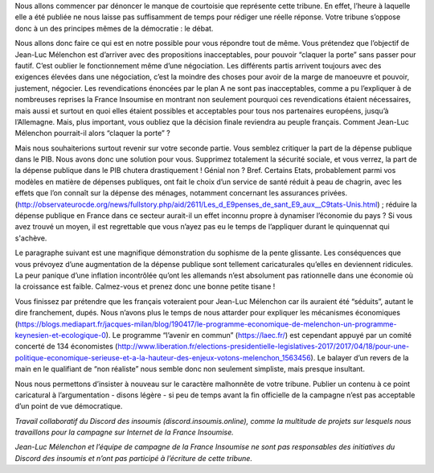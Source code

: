 .. title: Réponse au communiqué du Parti Socialiste du 21 avril 2017
.. slug: reponse-communiqué-ps-21-avril
.. date: 2017-04-21 23:30:28 UTC+02:00
.. tags: 
.. category: 
.. link: 
.. description: 
.. type: text


Nous allons commencer par dénoncer le manque de courtoisie que représente cette tribune. En effet, l’heure à laquelle elle a été publiée ne nous laisse pas suffisamment de temps pour rédiger une réelle réponse. Votre tribune s’oppose donc à un des principes mêmes de la démocratie : le débat.


Nous allons donc faire ce qui est en notre possible pour vous répondre tout de même.
Vous prétendez que l’objectif de Jean-Luc Mélenchon est d’arriver avec des propositions inacceptables, pour pouvoir “claquer la porte” sans passer pour fautif. C’est oublier le fonctionnement même d’une négociation. Les différents partis arrivent toujours avec des exigences élevées dans une négociation, c’est la moindre des choses pour avoir de la marge de manoeuvre et pouvoir, justement, négocier. Les revendications énoncées par le plan A ne sont pas inacceptables, comme a pu l’expliquer à de nombreuses reprises la France Insoumise en montrant non seulement pourquoi ces revendications étaient nécessaires, mais aussi et surtout en quoi elles étaient possibles et acceptables pour tous nos partenaires européens, jusqu’à l’Allemagne. 
Mais, plus important, vous oubliez que la décision finale reviendra au peuple français. Comment Jean-Luc Mélenchon pourrait-il alors “claquer la porte” ? 


Mais nous souhaiterions surtout revenir sur votre seconde partie. 
Vous semblez critiquer la part de la dépense publique dans le PIB. Nous avons donc une solution pour vous. Supprimez totalement la sécurité sociale, et vous verrez, la part de la dépense publique dans le PIB chutera drastiquement ! Génial non ? Bref.
Certains Etats, probablement parmi vos modèles en matière de dépenses publiques, ont fait le choix d’un service de santé réduit à peau de chagrin, avec les effets que l’on connaît sur la dépense des ménages, notamment concernant les assurances privées. (http://observateurocde.org/news/fullstory.php/aid/2611/Les_d_E9penses_de_sant_E9_aux__C9tats-Unis.html) ; réduire la dépense publique en France dans ce secteur aurait-il un effet inconnu propre à dynamiser l’économie du pays ? Si vous avez trouvé un moyen, il est regrettable que vous n’ayez pas eu le temps de l’appliquer durant le quinquennat qui s'achève.


Le paragraphe suivant est une magnifique démonstration du sophisme de la pente glissante. Les conséquences que vous prévoyez d’une augmentation de la dépense publique sont tellement caricaturales qu’elles en deviennent ridicules. La peur panique d’une inflation incontrôlée qu’ont les allemands n’est absolument pas rationnelle dans une économie où la croissance est faible. Calmez-vous et prenez donc une bonne petite tisane !

Vous finissez par prétendre que les français voteraient pour Jean-Luc Mélenchon car ils auraient été “séduits”, autant le dire franchement, dupés. Nous n’avons plus le temps de nous attarder pour expliquer les mécanismes économiques (https://blogs.mediapart.fr/jacques-milan/blog/190417/le-programme-economique-de-melenchon-un-programme-keynesien-et-ecologique-0). Le programme “l’avenir en commun” (https://laec.fr/) est cependant appuyé par un comité concerté de 134 économistes (http://www.liberation.fr/elections-presidentielle-legislatives-2017/2017/04/18/pour-une-politique-economique-serieuse-et-a-la-hauteur-des-enjeux-votons-melenchon_1563456). Le balayer d’un revers de la main en le qualifiant de “non réaliste” nous semble donc non seulement simpliste, mais presque insultant.


Nous nous permettons d’insister à nouveau sur le caractère malhonnête de votre tribune. Publier un contenu à ce point caricatural à l’argumentation - disons légère - si peu de temps avant la fin officielle de la campagne n’est pas acceptable d’un point de vue démocratique.

*Travail collaboratif du Discord des insoumis (discord.insoumis.online), comme la multitude de projets sur lesquels nous travaillons pour la campagne sur Internet de la France Insoumise.* 

*Jean-Luc Mélenchon et l’équipe de campagne de la France Insoumise ne sont pas responsables des initiatives du Discord des insoumis et n’ont pas participé à l’écriture de cette tribune.*
